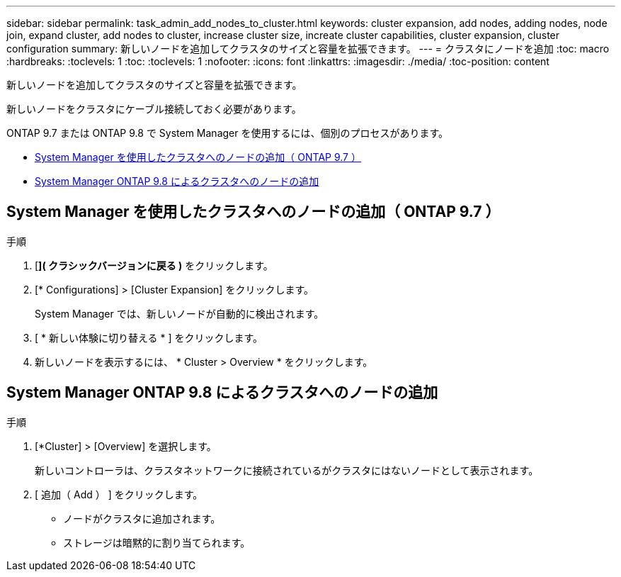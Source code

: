---
sidebar: sidebar 
permalink: task_admin_add_nodes_to_cluster.html 
keywords: cluster expansion, add nodes, adding nodes, node join, expand cluster, add nodes to cluster, increase cluster size, increate cluster capabilities, cluster expansion, cluster configuration 
summary: 新しいノードを追加してクラスタのサイズと容量を拡張できます。 
---
= クラスタにノードを追加
:toc: macro
:hardbreaks:
:toclevels: 1
:toc: 
:toclevels: 1
:nofooter: 
:icons: font
:linkattrs: 
:imagesdir: ./media/
:toc-position: content


[role="lead"]
新しいノードを追加してクラスタのサイズと容量を拡張できます。

新しいノードをクラスタにケーブル接続しておく必要があります。

ONTAP 9.7 または ONTAP 9.8 で System Manager を使用するには、個別のプロセスがあります。

* <<add-nodes-cluster-97,System Manager を使用したクラスタへのノードの追加（ ONTAP 9.7 ）>>
* <<add-nodes-cluster-98,System Manager ONTAP 9.8 によるクラスタへのノードの追加>>




== System Manager を使用したクラスタへのノードの追加（ ONTAP 9.7 ）

.手順
. [*]( クラシックバージョンに戻る )* をクリックします。
. [* Configurations] > [Cluster Expansion] をクリックします。
+
System Manager では、新しいノードが自動的に検出されます。

. [ * 新しい体験に切り替える * ] をクリックします。
. 新しいノードを表示するには、 * Cluster > Overview * をクリックします。




== System Manager ONTAP 9.8 によるクラスタへのノードの追加

.手順
. [*Cluster] > [Overview] を選択します。
+
新しいコントローラは、クラスタネットワークに接続されているがクラスタにはないノードとして表示されます。

. [ 追加（ Add ） ] をクリックします。
+
** ノードがクラスタに追加されます。
** ストレージは暗黙的に割り当てられます。



